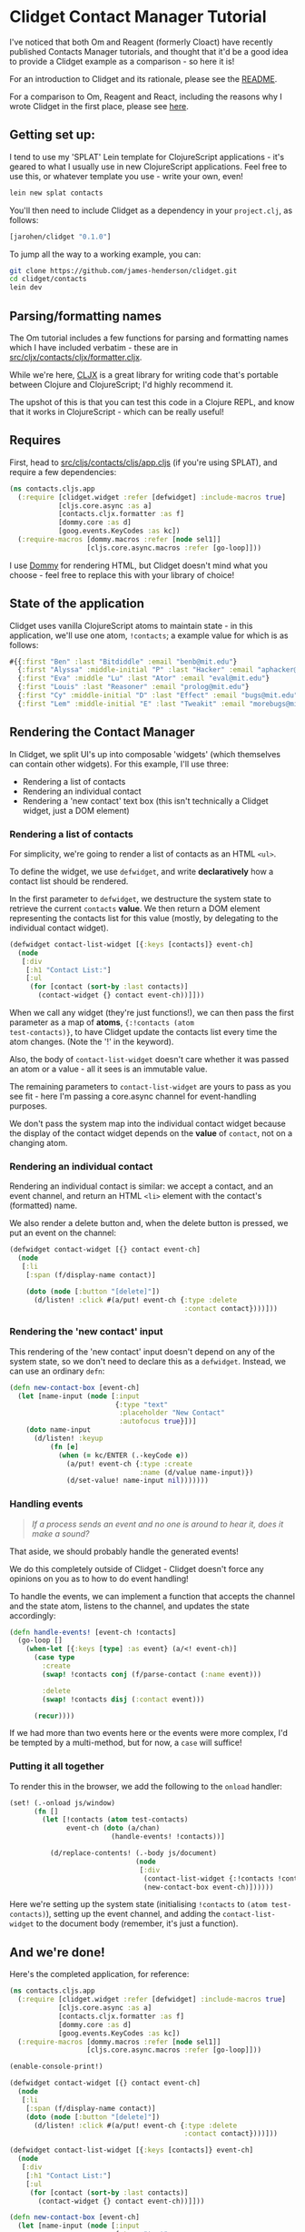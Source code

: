 * Clidget Contact Manager Tutorial

I've noticed that both Om and Reagent (formerly Cloact) have recently
published Contacts Manager tutorials, and thought that it'd be a good
idea to provide a Clidget example as a comparison - so here it is!

For an introduction to Clidget and its rationale, please see the [[https://github.com/james-henderson/clidget/][README]].

For a comparison to Om, Reagent and React, including the reasons why I
wrote Clidget in the first place, please see [[https://github.com/james-henderson/clidget/blob/master/comparison.org][here]].

** Getting set up:

I tend to use my 'SPLAT' Lein template for ClojureScript
applications - it's geared to what I usually use in new ClojureScript
applications. Feel free to use this, or whatever template you use -
write your own, even!

#+BEGIN_SRC sh
  lein new splat contacts
#+END_SRC

You'll then need to include Clidget as a dependency in your
=project.clj=, as follows:

#+BEGIN_SRC clojure
  [jarohen/clidget "0.1.0"]
#+END_SRC

To jump all the way to a working example, you can:

#+BEGIN_SRC sh
git clone https://github.com/james-henderson/clidget.git
cd clidget/contacts
lein dev
#+END_SRC

** Parsing/formatting names

The Om tutorial includes a few functions for parsing and formatting
names which I have included verbatim - these are in
[[https://github.com/james-henderson/clidget/blob/master/contacts/src/cljx/contacts/cljx/formatter.cljx][src/cljx/contacts/cljx/formatter.cljx]]. 

While we're here, [[https://github.com/lynaghk/cljx][CLJX]] is a great library for writing code that's
portable between Clojure and ClojureScript; I'd highly recommend it.

The upshot of this is that you can test this code in a Clojure REPL,
and know that it works in ClojureScript - which can be really useful!

** Requires

First, head to [[https://github.com/james-henderson/clidget/blob/master/contacts/src/cljs/contacts/cljs/app.cljs][src/cljs/contacts/cljs/app.cljs]] (if you're using
SPLAT), and require a few dependencies:

#+BEGIN_SRC clojure
  (ns contacts.cljs.app
    (:require [clidget.widget :refer [defwidget] :include-macros true]
              [cljs.core.async :as a]
              [contacts.cljx.formatter :as f]
              [dommy.core :as d]
              [goog.events.KeyCodes :as kc])
    (:require-macros [dommy.macros :refer [node sel1]]
                     [cljs.core.async.macros :refer [go-loop]]))
#+END_SRC

I use [[https://github.com/Prismatic/dommy][Dommy]] for rendering HTML, but Clidget doesn't mind what you
choose - feel free to replace this with your library of choice!

** State of the application

Clidget uses vanilla ClojureScript atoms to maintain state - in this
application, we'll use one atom, =!contacts=; a example value for
which is as follows:

#+BEGIN_SRC clojure
  #{{:first "Ben" :last "Bitdiddle" :email "benb@mit.edu"}
    {:first "Alyssa" :middle-initial "P" :last "Hacker" :email "aphacker@mit.edu"}
    {:first "Eva" :middle "Lu" :last "Ator" :email "eval@mit.edu"}
    {:first "Louis" :last "Reasoner" :email "prolog@mit.edu"}
    {:first "Cy" :middle-initial "D" :last "Effect" :email "bugs@mit.edu"}
    {:first "Lem" :middle-initial "E" :last "Tweakit" :email "morebugs@mit.edu"}}
#+END_SRC

** Rendering the Contact Manager

In Clidget, we split UI's up into composable 'widgets' (which
themselves can contain other widgets). For this
example, I'll use three:

- Rendering a list of contacts
- Rendering an individual contact
- Rendering a 'new contact' text box (this isn't technically a Clidget
  widget, just a DOM element)

*** Rendering a list of contacts

For simplicity, we're going to render a list of contacts as an HTML
=<ul>=.

To define the widget, we use =defwidget=, and write *declaratively*
how a contact list should be rendered.

In the first parameter to =defwidget=, we destructure the system state
to retrieve the current =contacts= *value*. We then return a DOM
element representing the contacts list for this value (mostly, by
delegating to the individual contact widget).

#+BEGIN_SRC clojure
  (defwidget contact-list-widget [{:keys [contacts]} event-ch]
    (node
     [:div
      [:h1 "Contact List:"]
      [:ul
       (for [contact (sort-by :last contacts)]
         (contact-widget {} contact event-ch))]]))
#+END_SRC

When we call any widget (they're just functions!), we can then pass
the first parameter as a map of *atoms*, ={:!contacts (atom
test-contacts)}=, to have Clidget update the contacts list every time
the atom changes. (Note the '!' in the keyword).

Also, the body of =contact-list-widget= doesn't care whether it was
passed an atom or a value - all it sees is an immutable value.

The remaining parameters to =contact-list-widget= are yours to pass as
you see fit - here I'm passing a core.async channel for
event-handling purposes.

We don't pass the system map into the individual contact widget
because the display of the contact widget depends on the *value* of
=contact=, not on a changing atom.

*** Rendering an individual contact

Rendering an individual contact is similar: we accept a contact, and
an event channel, and return an HTML =<li>= element with the contact's
(formatted) name.

We also render a delete button and, when the delete button is
pressed, we put an event on the channel:

#+BEGIN_SRC clojure
  (defwidget contact-widget [{} contact event-ch]
    (node
     [:li
      [:span (f/display-name contact)]
  
      (doto (node [:button "[delete]"])
        (d/listen! :click #(a/put! event-ch {:type :delete
                                             :contact contact})))]))
#+END_SRC

*** Rendering the 'new contact' input

This rendering of the 'new contact' input doesn't depend on any of the
system state, so we don't need to declare this as a
=defwidget=. Instead, we can use an ordinary =defn=:

#+BEGIN_SRC clojure
  (defn new-contact-box [event-ch]
    (let [name-input (node [:input
                            {:type "text"
                             :placeholder "New Contact"
                             :autofocus true}])]
      (doto name-input
        (d/listen! :keyup
            (fn [e]
              (when (= kc/ENTER (.-keyCode e))
                (a/put! event-ch {:type :create
                                  :name (d/value name-input)})
                (d/set-value! name-input nil)))))))
#+END_SRC

*** Handling events

#+BEGIN_QUOTE
/If a process sends an event and no one is around to hear it, does it
make a sound?/
#+END_QUOTE

That aside, we should probably handle the generated events!

We do this completely outside of Clidget - Clidget doesn't force any
opinions on you as to how to do event handling!

To handle the events, we can implement a function that accepts the
channel and the state atom, listens to the channel, and updates the
state accordingly:

#+BEGIN_SRC clojure
  (defn handle-events! [event-ch !contacts]
    (go-loop []
      (when-let [{:keys [type] :as event} (a/<! event-ch)]
        (case type
          :create
          (swap! !contacts conj (f/parse-contact (:name event)))
  
          :delete
          (swap! !contacts disj (:contact event)))

        (recur))))
#+END_SRC

If we had more than two events here or the events were more complex,
I'd be tempted by a multi-method, but for now, a =case= will suffice!

*** Putting it all together

To render this in the browser, we add the following to the =onload=
handler:

#+BEGIN_SRC clojure
  (set! (.-onload js/window)
        (fn []
          (let [!contacts (atom test-contacts)
                event-ch (doto (a/chan)
                           (handle-events! !contacts))]
  
            (d/replace-contents! (.-body js/document)
                                 (node
                                  [:div
                                   (contact-list-widget {:!contacts !contacts} event-ch)
                                   (new-contact-box event-ch)])))))
#+END_SRC

Here we're setting up the system state (initialising =!contacts= to
=(atom test-contacts)=), setting up the event channel, and adding the
=contact-list-widget= to the document body (remember, it's just a
function). 

** And we're done!

Here's the completed application, for reference:

#+BEGIN_SRC clojure
  (ns contacts.cljs.app
    (:require [clidget.widget :refer [defwidget] :include-macros true]
              [cljs.core.async :as a]
              [contacts.cljx.formatter :as f]
              [dommy.core :as d]
              [goog.events.KeyCodes :as kc])
    (:require-macros [dommy.macros :refer [node sel1]]
                     [cljs.core.async.macros :refer [go-loop]]))
  
  (enable-console-print!)
  
  (defwidget contact-widget [{} contact event-ch]
    (node
     [:li
      [:span (f/display-name contact)]
      (doto (node [:button "[delete]"])
        (d/listen! :click #(a/put! event-ch {:type :delete
                                             :contact contact})))]))
  
  (defwidget contact-list-widget [{:keys [contacts]} event-ch]
    (node
     [:div
      [:h1 "Contact List:"]
      [:ul
       (for [contact (sort-by :last contacts)]
         (contact-widget {} contact event-ch))]]))
  
  (defn new-contact-box [event-ch]
    (let [name-input (node [:input
                            {:type "text"
                             :placeholder "New Contact"
                             :autofocus true}])]
      (doto name-input
        (d/listen! :keyup
            (fn [e]
              (when (= kc/ENTER (.-keyCode e))
                (a/put! event-ch {:type :create
                                  :name (d/value name-input)})
                (d/set-value! name-input nil)))))))
  
  (defn handle-events! [event-ch !contacts]
    (go-loop []
      (when-let [{:keys [type] :as event} (a/<! event-ch)]
        (case type
          :create
          (swap! !contacts conj (f/parse-contact (:name event)))
  
          :delete
          (swap! !contacts disj (:contact event)))
        (recur))))
  
  (def test-contacts
    #{{:first "Ben" :last "Bitdiddle" :email "benb@mit.edu"}
      {:first "Alyssa" :middle-initial "P" :last "Hacker" :email "aphacker@mit.edu"}
      {:first "Eva" :middle "Lu" :last "Ator" :email "eval@mit.edu"}
      {:first "Louis" :last "Reasoner" :email "prolog@mit.edu"}
      {:first "Cy" :middle-initial "D" :last "Effect" :email "bugs@mit.edu"}
      {:first "Lem" :middle-initial "E" :last "Tweakit" :email "morebugs@mit.edu"}})
  
  (set! (.-onload js/window)
        (fn []
          (let [!contacts (atom test-contacts)
                event-ch (doto (a/chan)
                           (handle-events! !contacts))]
            (d/replace-contents! (.-body js/document)
                                 (node
                                  [:div
                                   (contact-list-widget {:!contacts !contacts} event-ch)
                                   (new-contact-box event-ch)])))))
#+END_SRC

A slightly-styled version is available in this repository - feel free
to clone it and try it for yourself. You can start it by going to the
/contacts/ directory, and running =lein dev=.

** Any feedback/questions?

I'm happy to take any feedback or questions, either through here, on
the mailing list, or through Twitter at [[https://twitter.com/jarohen][@jarohen]].

Thanks!

*James*
